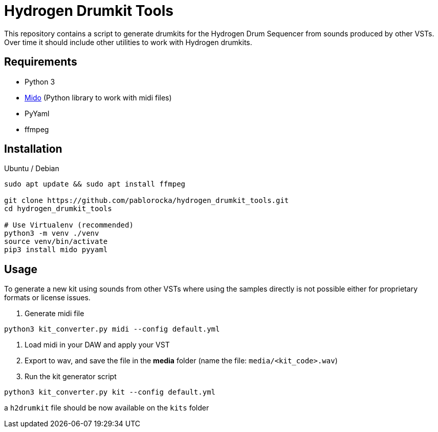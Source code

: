 = Hydrogen Drumkit Tools

This repository contains a script to generate drumkits for the Hydrogen
Drum Sequencer from sounds produced by other VSTs.
Over time it should include other utilities to work with Hydrogen drumkits.

== Requirements

* Python 3
* https://github.com/mido/mido/[Mido,window=_blank] (Python library to work with midi
files)
* PyYaml
* ffmpeg

== Installation

.Ubuntu / Debian

[source,bash]
----
sudo apt update && sudo apt install ffmpeg

git clone https://github.com/pablorocka/hydrogen_drumkit_tools.git
cd hydrogen_drumkit_tools

# Use Virtualenv (recommended)
python3 -m venv ./venv
source venv/bin/activate
pip3 install mido pyyaml
----

== Usage

To generate a new kit using sounds from other VSTs where using the samples
directly is not possible either for proprietary formats or license issues.

. Generate midi file
[source,bash]
----
python3 kit_converter.py midi --config default.yml
----

. Load midi in your DAW and apply your VST
. Export to wav, and save the file in the *media* folder (name the file: `media/<kit_code>.wav`)
. Run the kit generator script
[source,bash]
----
python3 kit_converter.py kit --config default.yml
----

a `h2drumkit` file should be now available on the `kits` folder
